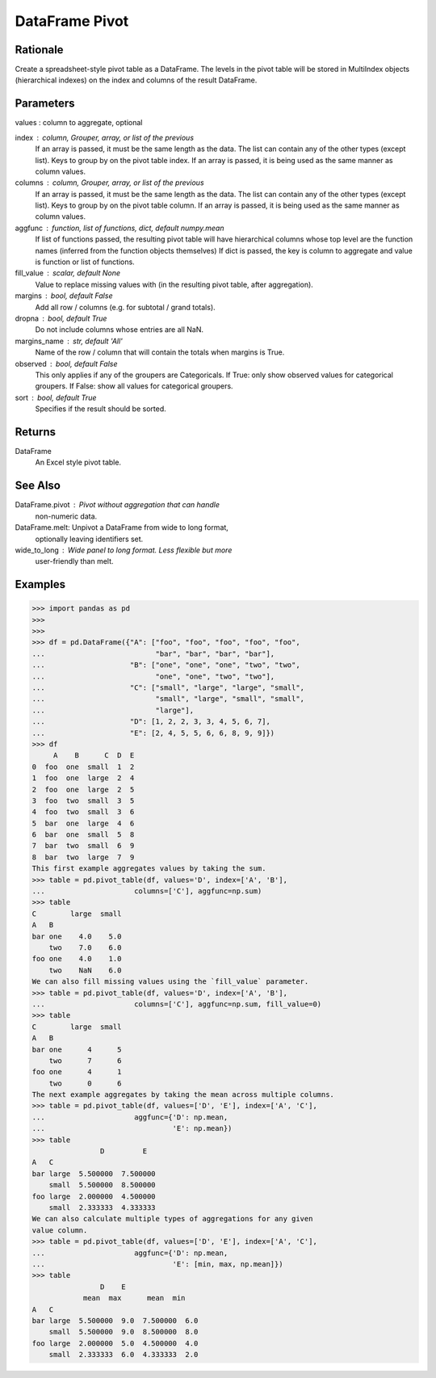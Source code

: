 DataFrame Pivot
===============


Rationale
---------
Create a spreadsheet-style pivot table as a DataFrame.
The levels in the pivot table will be stored in MultiIndex objects
(hierarchical indexes) on the index and columns of the result DataFrame.


Parameters
----------
values : column to aggregate, optional

index : column, Grouper, array, or list of the previous
    If an array is passed, it must be the same length as the data. The
    list can contain any of the other types (except list).
    Keys to group by on the pivot table index.  If an array is passed,
    it is being used as the same manner as column values.

columns : column, Grouper, array, or list of the previous
    If an array is passed, it must be the same length as the data. The
    list can contain any of the other types (except list).
    Keys to group by on the pivot table column.  If an array is passed,
    it is being used as the same manner as column values.

aggfunc : function, list of functions, dict, default numpy.mean
    If list of functions passed, the resulting pivot table will have
    hierarchical columns whose top level are the function names
    (inferred from the function objects themselves)
    If dict is passed, the key is column to aggregate and value
    is function or list of functions.

fill_value : scalar, default None
    Value to replace missing values with (in the resulting pivot table,
    after aggregation).

margins : bool, default False
    Add all row / columns (e.g. for subtotal / grand totals).

dropna : bool, default True
    Do not include columns whose entries are all NaN.

margins_name : str, default 'All'
    Name of the row / column that will contain the totals
    when margins is True.

observed : bool, default False
    This only applies if any of the groupers are Categoricals.
    If True: only show observed values for categorical groupers.
    If False: show all values for categorical groupers.

sort : bool, default True
    Specifies if the result should be sorted.


Returns
-------
DataFrame
    An Excel style pivot table.


See Also
--------
DataFrame.pivot : Pivot without aggregation that can handle
    non-numeric data.
DataFrame.melt: Unpivot a DataFrame from wide to long format,
    optionally leaving identifiers set.
wide_to_long : Wide panel to long format. Less flexible but more
    user-friendly than melt.


Examples
--------
>>> import pandas as pd
>>>
>>>
>>> df = pd.DataFrame({"A": ["foo", "foo", "foo", "foo", "foo",
...                          "bar", "bar", "bar", "bar"],
...                    "B": ["one", "one", "one", "two", "two",
...                          "one", "one", "two", "two"],
...                    "C": ["small", "large", "large", "small",
...                          "small", "large", "small", "small",
...                          "large"],
...                    "D": [1, 2, 2, 3, 3, 4, 5, 6, 7],
...                    "E": [2, 4, 5, 5, 6, 6, 8, 9, 9]})
>>> df
     A    B      C  D  E
0  foo  one  small  1  2
1  foo  one  large  2  4
2  foo  one  large  2  5
3  foo  two  small  3  5
4  foo  two  small  3  6
5  bar  one  large  4  6
6  bar  one  small  5  8
7  bar  two  small  6  9
8  bar  two  large  7  9
This first example aggregates values by taking the sum.
>>> table = pd.pivot_table(df, values='D', index=['A', 'B'],
...                     columns=['C'], aggfunc=np.sum)
>>> table
C        large  small
A   B
bar one    4.0    5.0
    two    7.0    6.0
foo one    4.0    1.0
    two    NaN    6.0
We can also fill missing values using the `fill_value` parameter.
>>> table = pd.pivot_table(df, values='D', index=['A', 'B'],
...                     columns=['C'], aggfunc=np.sum, fill_value=0)
>>> table
C        large  small
A   B
bar one      4      5
    two      7      6
foo one      4      1
    two      0      6
The next example aggregates by taking the mean across multiple columns.
>>> table = pd.pivot_table(df, values=['D', 'E'], index=['A', 'C'],
...                     aggfunc={'D': np.mean,
...                              'E': np.mean})
>>> table
                D         E
A   C
bar large  5.500000  7.500000
    small  5.500000  8.500000
foo large  2.000000  4.500000
    small  2.333333  4.333333
We can also calculate multiple types of aggregations for any given
value column.
>>> table = pd.pivot_table(df, values=['D', 'E'], index=['A', 'C'],
...                     aggfunc={'D': np.mean,
...                              'E': [min, max, np.mean]})
>>> table
                D    E
            mean  max      mean  min
A   C
bar large  5.500000  9.0  7.500000  6.0
    small  5.500000  9.0  8.500000  8.0
foo large  2.000000  5.0  4.500000  4.0
    small  2.333333  6.0  4.333333  2.0
